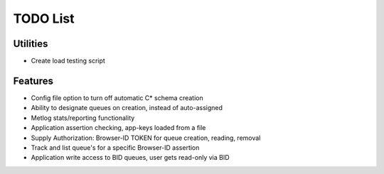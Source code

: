 TODO List
=========

Utilities
---------

- Create load testing script

Features
--------

- Config file option to turn off automatic C* schema creation
- Ability to designate queues on creation, instead of auto-assigned
- Metlog stats/reporting functionality
- Application assertion checking, app-keys loaded from a file
- Supply Authorization: Browser-ID TOKEN for queue creation, reading, removal
- Track and list queue's for a specific Browser-ID assertion
- Application write access to BID queues, user gets read-only via BID
